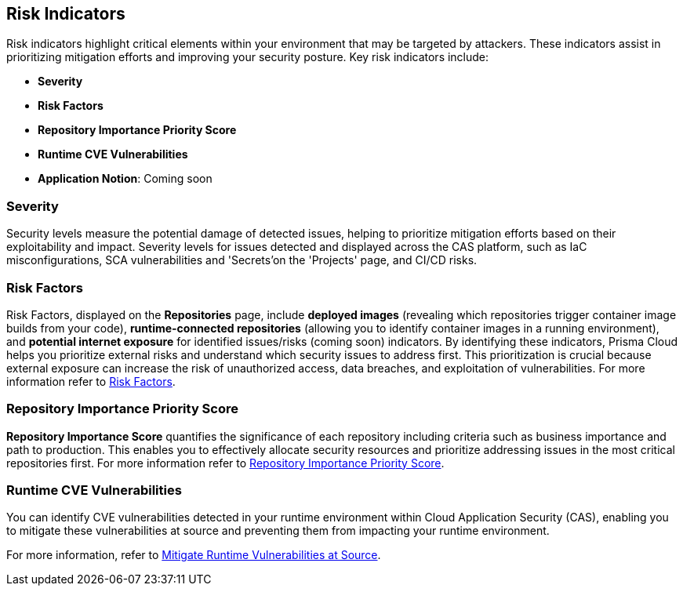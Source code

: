 == Risk Indicators

Risk indicators highlight critical elements within your environment that may be targeted by attackers. These indicators assist in prioritizing mitigation efforts and improving your security posture. Key risk indicators include:

* *Severity*
* *Risk Factors*
* *Repository Importance Priority Score*
* *Runtime CVE Vulnerabilities*
* *Application Notion*: Coming soon

=== Severity

Security levels measure the potential damage of detected issues, helping to prioritize mitigation efforts based on their exploitability and impact. Severity levels for issues detected and displayed across the CAS platform, such as IaC misconfigurations, SCA vulnerabilities and 'Secrets'on the 'Projects' page, and CI/CD risks. 

=== Risk Factors

Risk Factors, displayed on the *Repositories* page, include *deployed images* (revealing which repositories trigger container image builds from your code), *runtime-connected repositories* (allowing you to identify container images in a running environment), and *potential internet exposure* for identified issues/risks (coming soon) indicators. By identifying these indicators, Prisma Cloud helps you prioritize external risks and understand which security issues to address first. This prioritization is crucial because external exposure can increase the risk of unauthorized access, data breaches, and exploitation of vulnerabilities. For more information refer to xref:../visibility/repositories#risk-factors[Risk Factors].

////
==== Prerequisites

To leverage Risk Factors for prioritizing security efforts, you must first fulfill the following requirements.

* Enable the CI/CD module in CAS. Refer to xref:../get-started/application-security-license-types.adoc[Application Security License Types] for more information about the CI/CD module licensing

*  Ensure that xref:../../runtime-security/agentless-scanning/agentless-scanning.adoc[Agentless Scanning] and container image workloads are enabled in your cloud account or that xref:../../runtime-security/install/deploy-defender/deploy-defender.adoc[Defender] is enabled in your container orchestration environments


* Connect your repositories to a supported CI system. Refer to xref:../get-started/connect-code-and-build-providers/ci-cd-systems/ci-cd-systems.adoc[CI/CD Systems] for more information about integrating CI systems

[#deploy-repo]
==== Deployed Repositories

[.task]

The 'Deployed Repositories' risk indicator reveals which repositories trigger container image builds from your code. Use the *Risk Factor* filter to easily find your repositories that are connected to runtime. 

[.procedure]

. In *Application Security*, select *Repositories*.

. Under the *Risk Factors* filter, choose *Deployed Repository*.
+
image::application-security/prior-risk-deploy-repo-3.1.png[]
+
Repositories deployed in runtime are displayed. The icon under the Risk Factor column indicates the type of risk indicator, in this case, deployed repositories. 
+
image::application-security/prior-risk-icon1.png[]

. To view additional details in a sidecar, click on the repository.
+
The *Details* tab of the sidecar, which opens by default, displays repository details including size, last commit, dependencies, CI files, pipelines and deployed images. Additionally, all technologies detected in the repository are listed.
+
image::application-security/prior-risk-deplor-repo-details1.1.png[]

. Select the *Contributor* tab to view all contributors and their associated repository permissions.

. Select the *Graph* tab to view the repository in graph view. For more information, refer to xref:../visibility/repositories.adoc#app-graph[Application Graph].


==== Deployed Images

//The *Deployed Images* risk indicator allows you to identify container images in a running environment. It also enables a comprehensive view of your code-to-cloud journey:

The *Deployed Images* risk indicator allows you to identify container images in a running environment. It also enables a comprehensive view of your code-to-cloud journey (Repository > CI pipeline  > Container Image). 

//To view Deployed Images, select *Repository* > hover over the value in the *Pipeline* column > The *Container Image/s* are displayed. 

You can view deployed images under the *Deployed Images* column as well as through the *Details* tab in the repository sidecar (see Deployed Repositories above). 

Use the *Deployed Images filter* to filter by specific container images. This will enable you to quickly find your repositories that are connected to runtime.

image::application-security/prior-risk-deploy-image-filter1.1.png[]
////

=== Repository Importance Priority Score

*Repository Importance Score* quantifies the significance of each repository including criteria such as business importance and path to production. This enables you to effectively allocate security resources and prioritize addressing issues in the most critical repositories first. For more information refer to xref:../visibility/repositories.adoc#repo-importance-score[Repository Importance Priority Score].


=== Runtime CVE Vulnerabilities 

You can identify CVE vulnerabilities detected in your runtime environment within Cloud Application Security (CAS), enabling you to mitigate these vulnerabilities at source and preventing them from impacting your runtime environment.

For more information, refer to xref:monitor-and-manage-code-build/software-composition-analysis/software-composition-analysis.adoc#runtime-vulnerabilities[Mitigate Runtime Vulnerabilities at Source].



////
== Fix Code Security Issues

On *Projects*, you can remediate scan results across all code categories by adding issues to the fix cart to create a PR with a suggested fix. For every issue found on Prisma Cloud console, you can view information like origin of the issue in a file or repository, policy violation, and suggestions to remediate the issue.

[.procedure]

. Access scan results on *Projects*.

.. Select a code category with an issue.

.. Select an issue from the resource block to view more information and suggested fixes in the resource explorer.

. Create a PR from the fix recommendation.

.. Select an issue to see a fix recommendation in the resource explorer.
+
You can fix one more issues at once by selecting issues across multiple resources or policy blocks and adding it to the fix cart.

.. Select *FIX* to add the issue to the fix cart.

.. Select *Submit* to create a PR with an issue fix.
//+
//In this example, you see one or more issues added to the fix cart to from IaC Misconfiguration `google_container_cluster.workload_cluster` resource block.
//+
//image::application-security/projects-fix.gif[]
+
To completely resolve the issue, you need to access the PR on the VCS console and merge the fix with the default branch.
+
For issues with no fix recommendation, you can remediate it by a
*Manual Fix* or *Suppress*.

[.task]
=== Fix Vulnerability Issues

On *Projects* *Vulnerabilities* view you see CVE issues that have an automatic fix on the console. You can choose to remediate a single CVE issue or choose to fix all issues in the issue block. When fixing the issue, the CVE *Root version* gets bumped to the latest version from a Pull Request that you need to submit from the *Fix cart*. The issue block will continue to be seen till the Pull Request with the fix is not merged.

[.procedure]

. Select *Application Security > Projects* and then select *Vulnerabilities* view.

. Access any issue block and then select *Fix* corresponding to the issue.
+
Optionally, you can select *Fix All*.
+
When fixing the issue, you can verify all CVE’s getting fixed by a verification status corresponding to the CVE.
//+
//In this example you see fixing `CVE-2021-33194` automatically fixes `CVE-2022-30322` with the current remediation.
//+
//TODO:Add example.

. Select *Submit* on the side panel to create a Pull Request (PR) with the fixes.
//+
//image:://TODO:

=== Manual Fix an issue

You can perform a manual fix for all issues. A manual fix enables you to access a specific commit to review the code to then resolve the issue manually using the policy guidelines on the Prisma Cloud console.

image::application-security/proj-24.png[]
////